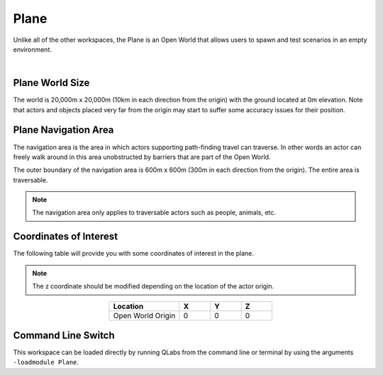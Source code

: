 .. _Plane:

*****
Plane
*****

Unlike all of the other workspaces, the Plane is an Open World that allows
users to spawn and test scenarios in an empty environment.

.. image:: ../pictures/qcar_plane.png
    :align: center

|

Plane World Size
==================

The world is 20,000m x 20,000m (10km in each direction from the origin) with 
the ground located at 0m elevation. Note that actors and objects placed very far from the 
origin may start to suffer some accuracy issues for their position.


Plane Navigation Area
========================

The navigation area is the area in which actors supporting path-finding travel can traverse. 
In other words an actor can freely walk around in this area unobstructed by 
barriers that are part of the Open World.

The outer boundary of the navigation area is 600m x 600m (300m in each 
direction from the origin). The entire area is traversable.

.. note:: 
    The navigation area only applies to traversable actors such as people, 
    animals, etc.


Coordinates of Interest
========================

The following table will provide you with some coordinates of interest in the plane.

.. note:: 
    The z coordinate should be modified depending on the location of the actor origin.

.. table::
    :widths: 25, 11, 11, 11
    :align: center

    ================= ======= ======= =======
    Location          X       Y       Z    
    ================= ======= ======= =======
    Open World Origin 0       0       0
    ================= ======= ======= =======

Command Line Switch
===================

This workspace can be loaded directly by running QLabs from the command line or terminal by using the arguments ``-loadmodule Plane``.    